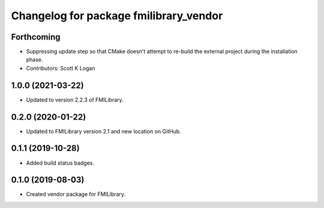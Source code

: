 ^^^^^^^^^^^^^^^^^^^^^^^^^^^^^^^^^^^^^^^
Changelog for package fmilibrary_vendor
^^^^^^^^^^^^^^^^^^^^^^^^^^^^^^^^^^^^^^^

Forthcoming
-----------
* Suppressing update step so that CMake doesn't attempt to re-build the
  external project during the installation phase.
* Contributors: Scott K Logan

1.0.0 (2021-03-22)
------------------
* Updated to version 2.2.3 of FMILibrary.

0.2.0 (2020-01-22)
------------------
* Updated to FMILibrary version 2.1 and new location on GitHub.

0.1.1 (2019-10-28)
------------------
* Added build status badges.

0.1.0 (2019-08-03)
------------------
* Created vendor package for FMILibrary.
